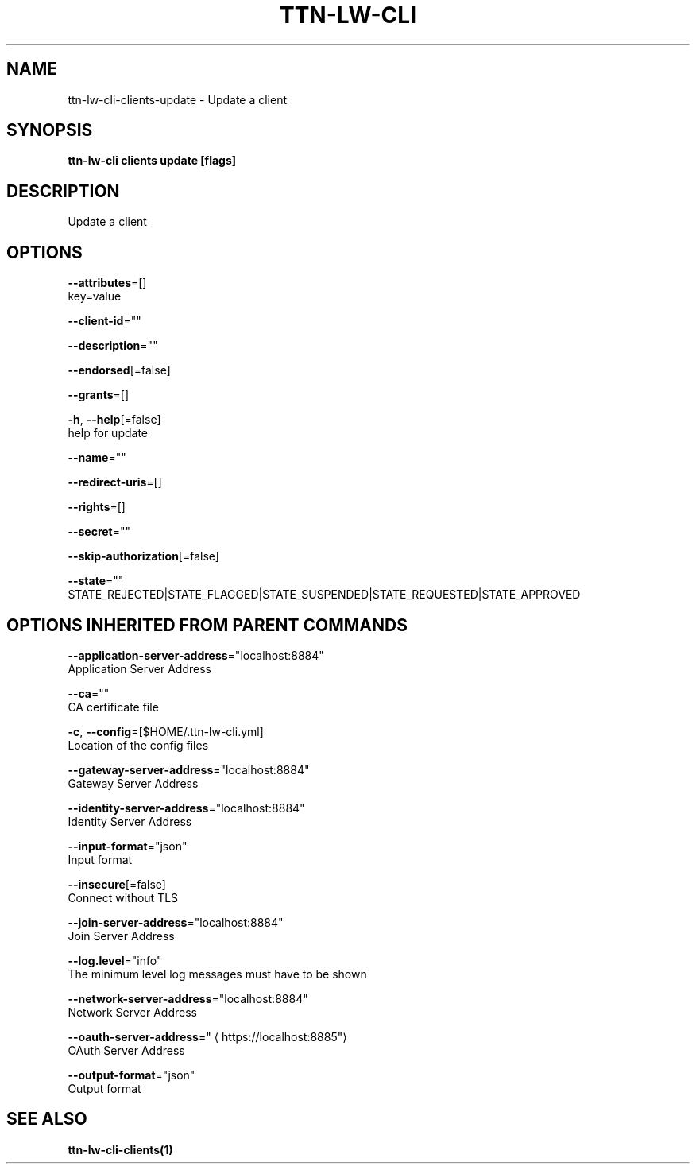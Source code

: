 .TH "TTN-LW-CLI" "1" "Feb 2019" "TTN" "The Things Network Stack for LoRaWAN" 
.nh
.ad l


.SH NAME
.PP
ttn\-lw\-cli\-clients\-update \- Update a client


.SH SYNOPSIS
.PP
\fBttn\-lw\-cli clients update [flags]\fP


.SH DESCRIPTION
.PP
Update a client


.SH OPTIONS
.PP
\fB\-\-attributes\fP=[]
    key=value

.PP
\fB\-\-client\-id\fP=""

.PP
\fB\-\-description\fP=""

.PP
\fB\-\-endorsed\fP[=false]

.PP
\fB\-\-grants\fP=[]

.PP
\fB\-h\fP, \fB\-\-help\fP[=false]
    help for update

.PP
\fB\-\-name\fP=""

.PP
\fB\-\-redirect\-uris\fP=[]

.PP
\fB\-\-rights\fP=[]

.PP
\fB\-\-secret\fP=""

.PP
\fB\-\-skip\-authorization\fP[=false]

.PP
\fB\-\-state\fP=""
    STATE\_REJECTED|STATE\_FLAGGED|STATE\_SUSPENDED|STATE\_REQUESTED|STATE\_APPROVED


.SH OPTIONS INHERITED FROM PARENT COMMANDS
.PP
\fB\-\-application\-server\-address\fP="localhost:8884"
    Application Server Address

.PP
\fB\-\-ca\fP=""
    CA certificate file

.PP
\fB\-c\fP, \fB\-\-config\fP=[$HOME/.ttn\-lw\-cli.yml]
    Location of the config files

.PP
\fB\-\-gateway\-server\-address\fP="localhost:8884"
    Gateway Server Address

.PP
\fB\-\-identity\-server\-address\fP="localhost:8884"
    Identity Server Address

.PP
\fB\-\-input\-format\fP="json"
    Input format

.PP
\fB\-\-insecure\fP[=false]
    Connect without TLS

.PP
\fB\-\-join\-server\-address\fP="localhost:8884"
    Join Server Address

.PP
\fB\-\-log.level\fP="info"
    The minimum level log messages must have to be shown

.PP
\fB\-\-network\-server\-address\fP="localhost:8884"
    Network Server Address

.PP
\fB\-\-oauth\-server\-address\fP="
\[la]https://localhost:8885"\[ra]
    OAuth Server Address

.PP
\fB\-\-output\-format\fP="json"
    Output format


.SH SEE ALSO
.PP
\fBttn\-lw\-cli\-clients(1)\fP
